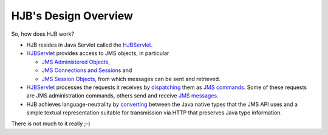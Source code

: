 =====================
HJB's Design Overview
=====================

So, how does HJB work?

* HJB resides in Java Servlet called the HJBServlet_.

* HJBServlet_ provides access to JMS objects, in particular

  - `JMS Administered Objects`_,

  - `JMS Connections and Sessions`_ and

  - `JMS Session Objects`_, from which messages can be sent and
    retrieved.

* HJBServlet_ processes the requests it receives by `dispatching`_
  them as `JMS commands`_.  Some of these requests are JMS
  administration commands, others send and receive `JMS messages`_.

* HJB achieves language-neutrality by `converting`_ between the Java
  native types that the JMS API uses and a simple textual
  representation suitable for transmission via HTTP that preserves
  Java type information.

There is not much to it really ;-)

.. _dispatching: ./command-dispatch.html

.. _JMS commands: ./command-list.html

.. _JMS Administered Objects: ./administered-objects.html

.. _JMS Connections and Sessions: ./connections-sessions.html

.. _JMS Session Objects: ./session-objects.html

.. _converting: ./codec.html

.. _HJBServlet: ./hjb-servlet.html

.. _JMS messages: ./message-translation.html

.. Copyright (C) 2006 Tim Emiola